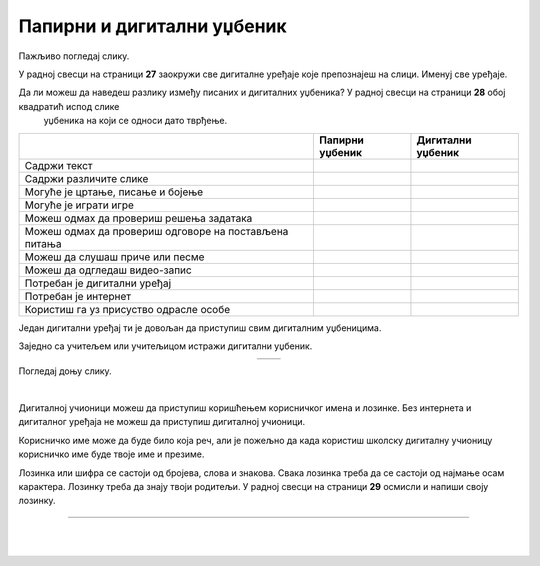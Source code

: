 Папирни и дигитални уџбеник
===========================


.. |kv| image:: ../../_images/kv.png
            :height: 15px  

.. |sl| image:: ../../_images/slika.png
    :width: 350px  

.. |slika34| image:: ../../_images/slika34.png
    :width: 350px  

.. |slika35| image:: ../../_images/slika35.png
    :width: 350px  

.. infonote::

 .. image:: ../../_images/robot11.png
    :height: 120
    :align: left

 Када урадиш дате задатке и одговориш на питања која су предвиђена за ову лекцију знаћеш како самостално и/или уз помоћ наставника да 
 користиш дигиталне уџбенике за учење. Поред тога знаћеш које су предности и недостаци дигиталних и папирних уџбеника. 

Пажљиво погледај слику. 

.. image:: ../../_images/slika.png
    :width: 780
    :align: center

У радној свесци на страници **27** заокружи све дигиталне уређаје које препознајеш на слици. Именуј све уређаје.

.. questionnote::

 На који начин девојчица у зеленој мајици може да провери да ли је добро одговорила на питања? Зашто то дечак са црвеним патикама не 
 може да уради? Опиши.

Да ли можеш да наведеш разлику између писаних и дигиталних уџбеника? У радној свесци на страници **28** oбој квадратић испод слике 
 уџбеника на који се односи дато тврђење.

.. csv-table:: 
   :header: "                 ", "**Папирни уџбеник**", "**Дигитални уџбеник**"
   :widths: auto
   :align: left

   "Садржи текст", "|kv|", "|kv|"
   "Садржи различите слике", "|kv|", "|kv|"
   "Могуће је цртање, писање и бојење", "|kv|", "|kv|"
   "Могуће је играти игре", "|kv|", "|kv|"
   "Можеш одмах да провериш решења задатака", "|kv|", "|kv|"
   "Можеш одмах да провериш одговоре на постављена питања", "|kv|", "|kv|"
   "Можеш да слушаш приче или песме", "|kv|", "|kv|"
   "Можеш да одгледаш видео-запис", "|kv|", "|kv|"
   "Потребан је дигитални уређај", "|kv|", "|kv|"
   "Потребан је интернет", "|kv|", "|kv|"
   "Користиш га уз присуство одрасле особе", "|kv|", "|kv|"

.. questionnote::

 Који уџбеник радије користиш? Објасни зашто.

Један дигитални уређај ти је довољан да приступиш свим дигиталним уџбеницима.

.. infonote::

 .. image:: ../../_images/robot2.png
    :height: 150
    :align: left

 |

 **Дигитални уџбеник увек користи у присуству учитеља, учитељице, родитеља или теби блиске одрасле особе.**

 |

Заједно са учитељем или учитељицом истражи дигитални уџбеник.

.. csv-table:: 
   :widths: auto
   :align: center

   "|slika34|", "|slika35|"
   

.. questionnote::

 Опиши шта ти се највише допада када користиш дигитални уџбеник. 


Погледај доњу слику.

|

.. image:: ../../_images/pristup_digitalnoj_ucionici.png
    :width: 780
    :align: center

.. questionnote::

 Опиши како девојчица приступа предметима које има у првом разреду.   

Дигиталној учионици можеш да приступиш коришћењем корисничког имена и лозинке. Без интернета и дигиталног уређаја не можеш да 
приступиш дигиталној учионици. 

Корисничко име може да буде било која реч, али је пожељно да када користиш школску дигиталну учионицу корисничко име 
буде твоје име и презиме. 

 
.. questionnote::

 У радној свесци на страници **29** напиши твоје корисничко име.

Лозинка или шифра се састоји од бројева, слова и знакова. Свака лозинка треба да се састоји од најмање осам карактера. Лозинку треба да знају твоји родитељи.
У радној свесци на страници **29** осмисли и напиши своју лозинку.

.. image:: ../../_images/robot13.png
    :width: 100
    :align: right

------------

.. **Домаћи задатак**

|

.. Уз помоћ родитеља или теби блиске одрасле особе истражи дигиталну учионицу на адреси ………….

|






